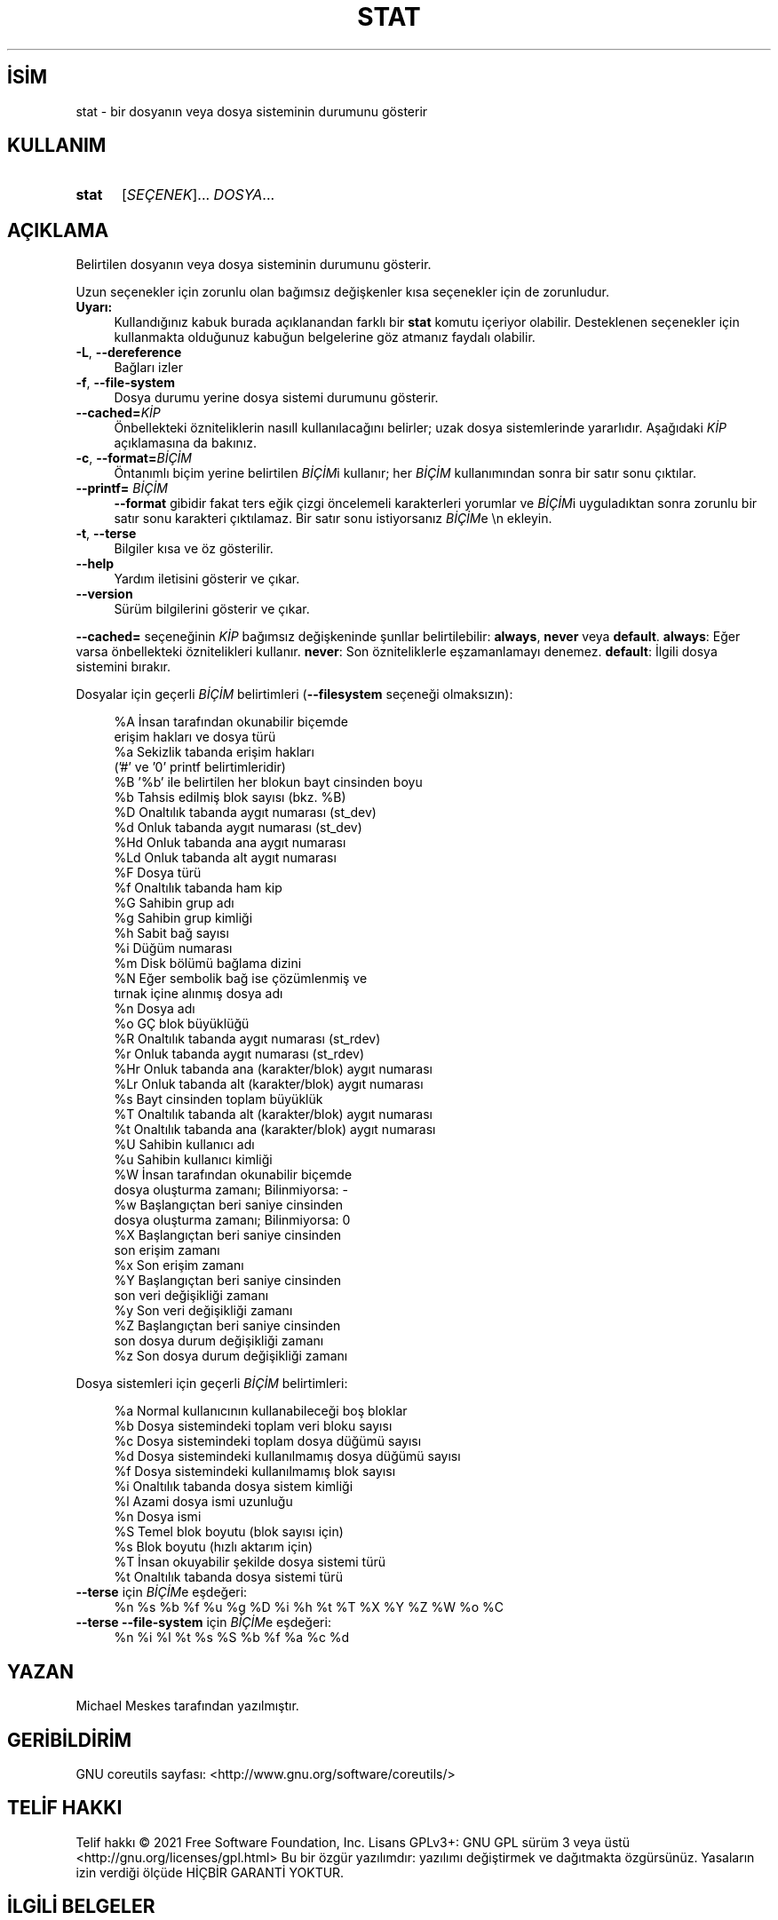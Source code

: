 .ig
 * Bu kılavuz sayfası Türkçe Linux Belgelendirme Projesi (TLBP) tarafından
 * XML belgelerden derlenmiş olup manpages-tr paketinin parçasıdır:
 * https://github.com/TLBP/manpages-tr
 *
..
.\" Derlenme zamanı: 2022-11-18T11:59:30+03:00
.TH "STAT" 1 "Eylül 2021" "GNU coreutils 9.0" "Kullanıcı Komutları"
.\" Sözcükleri ilgisiz yerlerden bölme (disable hyphenation)
.nh
.\" Sözcükleri yayma, sadece sola yanaştır (disable justification)
.ad l
.PD 0
.SH İSİM
stat - bir dosyanın veya dosya sisteminin durumunu gösterir
.sp
.SH KULLANIM
.IP \fBstat\fR 5
[\fISEÇENEK\fR]... \fIDOSYA\fR...
.sp
.PP
.sp
.SH "AÇIKLAMA"
Belirtilen dosyanın veya dosya sisteminin durumunu gösterir.
.sp
Uzun seçenekler için zorunlu olan bağımsız değişkenler kısa seçenekler için de zorunludur.
.sp
.TP 4
\fBUyarı:\fR
Kullandığınız kabuk burada açıklanandan farklı bir \fBstat\fR komutu içeriyor olabilir. Desteklenen seçenekler için kullanmakta olduğunuz kabuğun belgelerine göz atmanız faydalı olabilir.
.sp
.PP
.TP 4
\fB-L\fR, \fB--dereference\fR
Bağları izler
.sp
.TP 4
\fB-f\fR, \fB--file-system\fR
Dosya durumu yerine dosya sistemi durumunu gösterir.
.sp
.TP 4
\fB--cached=\fR\fIKİP\fR
Önbellekteki özniteliklerin nasıll kullanılacağını belirler; uzak dosya sistemlerinde yararlıdır. Aşağıdaki \fIKİP\fR açıklamasına da bakınız.
.sp
.TP 4
\fB-c\fR, \fB--format=\fR\fIBİÇİM\fR
Öntanımlı biçim yerine belirtilen \fIBİÇİM\fRi kullanır; her \fIBİÇİM\fR kullanımından sonra bir satır sonu çıktılar.
.sp
.TP 4
\fB--printf=\fR \fIBİÇİM\fR
\fB--format\fR gibidir fakat ters eğik çizgi öncelemeli karakterleri yorumlar ve \fIBİÇİM\fRi uyguladıktan sonra zorunlu bir satır sonu karakteri çıktılamaz. Bir satır sonu istiyorsanız \fIBİÇİM\fRe \\n ekleyin.
.sp
.TP 4
\fB-t\fR, \fB--terse\fR
Bilgiler kısa ve öz gösterilir.
.sp
.TP 4
\fB--help\fR
Yardım iletisini gösterir ve çıkar.
.sp
.TP 4
\fB--version\fR
Sürüm bilgilerini gösterir ve çıkar.
.sp
.PP
\fB--cached=\fR seçeneğinin \fIKİP\fR bağımsız değişkeninde şunllar belirtilebilir: \fBalways\fR, \fBnever\fR veya \fBdefault\fR. \fBalways\fR: Eğer varsa önbellekteki öznitelikleri kullanır. \fBnever\fR: Son özniteliklerle eşzamanlamayı denemez. \fBdefault\fR: İlgili dosya sistemini bırakır.
.sp
Dosyalar için geçerli \fIBİÇİM\fR belirtimleri (\fB--filesystem\fR seçeneği olmaksızın):
.sp
.RS 4
.nf
%A   İnsan tarafından okunabilir biçemde
       erişim hakları ve dosya türü
%a   Sekizlik tabanda erişim hakları
       (’#’ ve ’0’ printf belirtimleridir)
%B   ’%b’ ile belirtilen her blokun bayt cinsinden boyu
%b   Tahsis edilmiş blok sayısı (bkz. %B)
%D   Onaltılık tabanda aygıt numarası (st_dev)
%d   Onluk tabanda aygıt numarası (st_dev)
%Hd  Onluk tabanda ana aygıt numarası
%Ld  Onluk tabanda alt aygıt numarası
%F   Dosya türü
%f   Onaltılık tabanda ham kip
%G   Sahibin grup adı
%g   Sahibin grup kimliği
%h   Sabit bağ sayısı
%i   Düğüm numarası
%m   Disk bölümü bağlama dizini
%N   Eğer sembolik bağ ise çözümlenmiş ve
      tırnak içine alınmış dosya adı
%n   Dosya adı
%o   GÇ blok büyüklüğü
%R   Onaltılık tabanda aygıt numarası (st_rdev)
%r   Onluk tabanda aygıt numarası (st_rdev)
%Hr  Onluk tabanda ana (karakter/blok) aygıt numarası
%Lr  Onluk tabanda alt (karakter/blok) aygıt numarası
%s   Bayt cinsinden toplam büyüklük
%T   Onaltılık tabanda alt (karakter/blok) aygıt numarası
%t   Onaltılık tabanda ana (karakter/blok) aygıt numarası
%U   Sahibin kullanıcı adı
%u   Sahibin kullanıcı kimliği
%W   İnsan tarafından okunabilir biçemde
       dosya oluşturma zamanı;  Bilinmiyorsa: -
%w   Başlangıçtan beri saniye cinsinden
       dosya oluşturma zamanı; Bilinmiyorsa: 0
%X   Başlangıçtan beri saniye cinsinden
       son erişim zamanı
%x   Son erişim zamanı
%Y   Başlangıçtan beri saniye cinsinden
       son veri değişikliği zamanı
%y   Son veri değişikliği zamanı
%Z   Başlangıçtan beri saniye cinsinden
      son dosya durum değişikliği zamanı
%z   Son dosya durum değişikliği zamanı
.fi
.sp
.RE
Dosya sistemleri için geçerli \fIBİÇİM\fR belirtimleri:
.sp
.RS 4
.nf
%a   Normal kullanıcının kullanabileceği boş bloklar
%b   Dosya sistemindeki toplam veri bloku sayısı
%c   Dosya sistemindeki toplam dosya düğümü sayısı
%d   Dosya sistemindeki kullanılmamış dosya düğümü sayısı
%f   Dosya sistemindeki kullanılmamış blok sayısı
%i   Onaltılık tabanda dosya sistem kimliği
%l   Azami dosya ismi uzunluğu
%n   Dosya ismi
%S   Temel blok boyutu (blok sayısı için)
%s   Blok boyutu (hızlı aktarım için)
%T   İnsan okuyabilir şekilde dosya sistemi türü
%t   Onaltılık tabanda dosya sistemi türü
.fi
.sp
.RE
.TP 4
\fB--terse\fR için \fIBİÇİM\fRe eşdeğeri:
%n %s %b %f %u %g %D %i %h %t %T %X %Y %Z %W %o %C
.sp
.TP 4
\fB--terse --file-system\fR için \fIBİÇİM\fRe eşdeğeri:
%n %i %l %t %s %S %b %f %a %c %d
.sp
.PP
.sp
.SH "YAZAN"
Michael Meskes tarafından yazılmıştır.
.sp
.SH "GERİBİLDİRİM"
GNU coreutils sayfası: <http://www.gnu.org/software/coreutils/>
.sp
.SH "TELİF HAKKI"
Telif hakkı © 2021 Free Software Foundation, Inc. Lisans GPLv3+: GNU GPL sürüm 3 veya üstü <http://gnu.org/licenses/gpl.html> Bu bir özgür yazılımdır: yazılımı değiştirmek ve dağıtmakta özgürsünüz. Yasaların izin verdiği ölçüde HİÇBİR GARANTİ YOKTUR.
.sp
.SH "İLGİLİ BELGELER"
\fBstat\fR(2)
.br
GNU coreutils sayfasında: <http://www.gnu.org/software/coreutils/stat>
.br
Veya sisteminizde: \fBinfo ’(coreutils) stat invocation’\fR
.sp
.SH "ÇEVİREN"
© 2006, 2022 Nilgün Belma Bugüner
.br
Bu çeviri özgür yazılımdır: Yasaların izin verdiği ölçüde HİÇBİR GARANTİ YOKTUR.
.br
Lütfen, çeviri ile ilgili bildirimde bulunmak veya çeviri yapmak için https://github.com/TLBP/manpages-tr/issues adresinde "New Issue" düğmesine tıklayıp yeni bir konu açınız ve isteğinizi belirtiniz.
.sp
